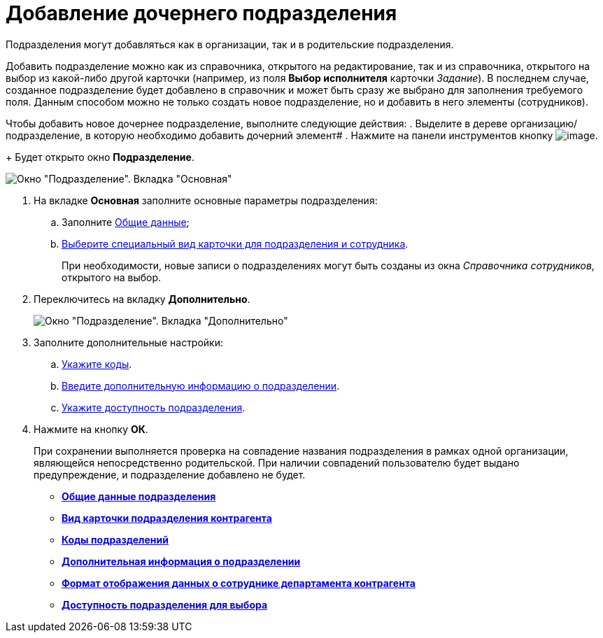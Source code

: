 = Добавление дочернего подразделения

Подразделения могут добавляться как в организации, так и в родительские подразделения.

Добавить подразделение можно как из справочника, открытого на редактирование, так и из справочника, открытого на выбор из какой-либо другой карточки (например, из поля *Выбор исполнителя* карточки _Задание_). В последнем случае, созданное подразделение будет добавлено в справочник и может быть сразу же выбрано для заполнения требуемого поля. Данным способом можно не только создать новое подразделение, но и добавить в него элементы (сотрудников).

Чтобы добавить новое дочернее подразделение, выполните следующие действия:
. Выделите в дереве организацию/подразделение, в которую необходимо добавить дочерний элемент#
. Нажмите на панели инструментов кнопку image:buttons/part_department_add.png[image].
+
Будет открыто окно *Подразделение*.

image::part_Department_main.png[Окно "Подразделение". Вкладка "Основная"]
. На вкладке *Основная* заполните основные параметры подразделения:
[loweralpha]
.. Заполните xref:part_Department_settings_main.adoc[Общие данные];
.. xref:part_Department_settings_card_kind_partner.adoc[Выберите специальный вид карточки для подразделения и сотрудника].
+
При необходимости, новые записи о подразделениях могут быть созданы из окна _Справочника сотрудников_, открытого на выбор.
. Переключитесь на вкладку *Дополнительно*.
+
image::part_Department_additional.png[Окно "Подразделение". Вкладка "Дополнительно"]
. Заполните дополнительные настройки:
[loweralpha]
.. xref:part_Department_extrasettings_codes.adoc[Укажите коды].
.. xref:part_Set_department_extra_information.adoc[Введите дополнительную информацию о подразделении].
.. xref:part_Set_department_access.adoc[Укажите доступность подразделения].
. Нажмите на кнопку *ОК*.
+
При сохранении выполняется проверка на совпадение названия подразделения в рамках одной организации, являющейся непосредственно родительской. При наличии совпадений пользователю будет выдано предупреждение, и подразделение добавлено не будет.

* *xref:../pages/part_Department_settings_main.adoc[Общие данные подразделения]* +
* *xref:../pages/part_Department_settings_card_kind_partner.adoc[Вид карточки подразделения контрагента]* +
* *xref:../pages/part_Department_extrasettings_codes.adoc[Коды подразделений]* +
* *xref:../pages/part_Set_department_extra_information.adoc[Дополнительная информация о подразделении]* +
* *xref:../pages/part_Department_extrasettings_view_format.adoc[Формат отображения данных о сотруднике департамента контрагента]* +
* *xref:../pages/part_Set_department_access.adoc[Доступность подразделения для выбора]* +
